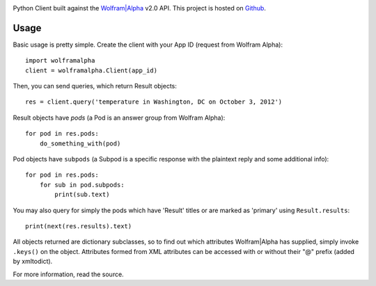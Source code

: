 .. image:: https://img.shields.io/pypi/v/wolframalpha.svg
   :target: https://pypi.org/project/wolframalpha

.. image:: https://img.shields.io/pypi/pyversions/wolframalpha.svg

.. image:: https://img.shields.io/pypi/dm/wolframalpha.svg

.. image:: https://img.shields.io/travis/jaraco/wolframalpha/master.svg
   :target: http://travis-ci.org/jaraco/wolframalpha

Python Client built against the `Wolfram|Alpha <http://wolframalpha.com>`_
v2.0 API. This project is hosted on `Github
<https://github.com/jaraco/wolframalpha>`_.

Usage
=====

Basic usage is pretty simple. Create the client with your App ID (request from
Wolfram Alpha)::

    import wolframalpha
    client = wolframalpha.Client(app_id)

Then, you can send queries, which return Result objects::

    res = client.query('temperature in Washington, DC on October 3, 2012')

Result objects have `pods` (a Pod is an answer group from Wolfram Alpha)::

    for pod in res.pods:
        do_something_with(pod)

Pod objects have ``subpods`` (a Subpod is a specific response with the plaintext
reply and some additional info)::

    for pod in res.pods:
        for sub in pod.subpods:
            print(sub.text)

You may also query for simply the pods which have 'Result' titles or are
marked as 'primary' using ``Result.results``::

    print(next(res.results).text)

All objects returned are dictionary subclasses, so to find out which attributes
Wolfram|Alpha has supplied, simply invoke ``.keys()`` on the object.
Attributes formed from XML attributes can be accessed with or without their
"@" prefix (added by xmltodict).

For more information, read the source.


